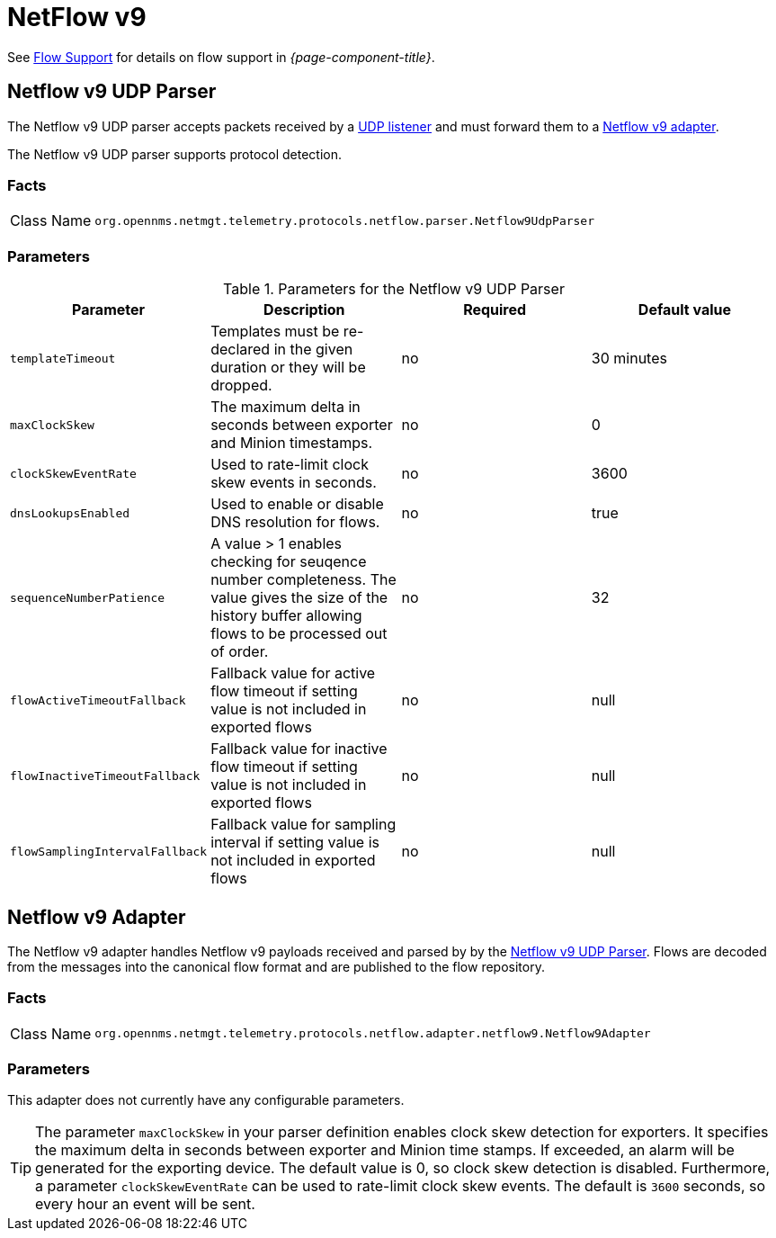 
= NetFlow v9

See <<ga-flow-support, Flow Support>> for details on flow support in _{page-component-title}_.


[[telemetryd-netflow9-parser-udp]]
== Netflow v9 UDP Parser

The Netflow v9 UDP parser accepts packets received by a <<telemetryd/listener/udp.adoc#telemetryd-listener-udp, UDP listener>> and must forward them to a <<telemetryd-netflow9-adapter, Netflow v9 adapter>>.

The Netflow v9 UDP parser supports protocol detection.

=== Facts

[options="autowidth"]
|===
| Class Name          | `org.opennms.netmgt.telemetry.protocols.netflow.parser.Netflow9UdpParser`
|===

=== Parameters

.Parameters for the Netflow v9 UDP Parser
[options="header, %autowidth"]
|===
| Parameter                | Description                                                                                | Required | Default value
| `templateTimeout`        | Templates must be re-declared in the given duration or they will be dropped.               | no       | 30 minutes
| `maxClockSkew`           | The maximum delta in seconds between exporter and Minion timestamps.                       | no       | 0
| `clockSkewEventRate`     | Used to rate-limit clock skew events in seconds.                                           | no       | 3600
| `dnsLookupsEnabled`      | Used to enable or disable DNS resolution for flows.                                        | no       | true
| `sequenceNumberPatience` | A value > 1 enables checking for seuqence number completeness.
                            The value gives the size of the history buffer allowing flows to be processed out of order. | no       | 32
| `flowActiveTimeoutFallback`   | Fallback value for active flow timeout if setting value is not included in exported flows | no | null
| `flowInactiveTimeoutFallback`   | Fallback value for inactive flow timeout if setting value is not included in exported flows | no | null
| `flowSamplingIntervalFallback`   | Fallback value for sampling interval if setting value is not included in exported flows | no | null
|===

[[telemetryd-netflow9-adapter]]
== Netflow v9 Adapter

The Netflow v9 adapter handles Netflow v9 payloads received and parsed by by the <<telemetryd-netflow9-parser-udp, Netflow v9 UDP Parser>>.
Flows are decoded from the messages into the canonical flow format and are published to the flow repository.

=== Facts

[options="autowidth"]
|===
| Class Name          | `org.opennms.netmgt.telemetry.protocols.netflow.adapter.netflow9.Netflow9Adapter`
|===

=== Parameters

This adapter does not currently have any configurable parameters.

TIP: The parameter `maxClockSkew` in your parser definition enables clock skew detection for exporters. 
It specifies the maximum delta in seconds between exporter and Minion time stamps. 
If exceeded, an alarm will be generated for the exporting device. 
The default value is 0, so clock skew detection is disabled. 
Furthermore, a parameter `clockSkewEventRate` can be used to rate-limit clock skew events.
The default is `3600` seconds, so every hour an event will be sent.
